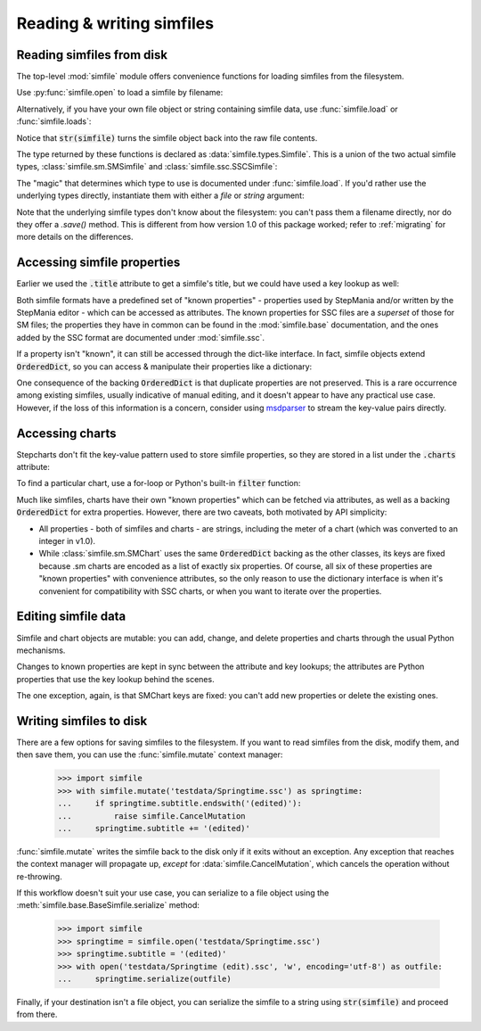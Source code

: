 Reading & writing simfiles
==========================

Reading simfiles from disk
--------------------------

The top-level :mod:`simfile` module offers convenience functions for loading
simfiles from the filesystem.

Use :py:func:`simfile.open` to load a simfile by filename:

.. doctest::

    >>> import simfile
    >>> springtime = simfile.open('testdata/Springtime.ssc')
    >>> print(springtime)
    <SSCSimfile: Springtime>
    >>> print(springtime.artist)
    Kommisar

Alternatively, if you have your own file object or string containing simfile
data, use :func:`simfile.load` or :func:`simfile.loads`:

.. doctest::

    >>> import simfile
    >>> with open('testdata/Springtime.ssc', 'r') as infile:
    ...     springtime = simfile.load(infile)
    ...
    >>> string_contents = str(springtime)
    >>> springtime2 = simfile.loads(string_contents)
    >>> springtime == springtime2
    True

Notice that :code:`str(simfile)` turns the simfile object back into the raw
file contents.

The type returned by these functions is declared as
:data:`simfile.types.Simfile`. This is a union of the two actual simfile types,
:class:`simfile.sm.SMSimfile` and :class:`simfile.ssc.SSCSimfile`:

.. doctest::

    >>> import simfile
    >>> springtime = simfile.open('testdata/Springtime.ssc')
    >>> type(springtime)
    <class 'simfile.ssc.SSCSimfile'>
    >>> robotix = simfile.open('testdata/Robotix.sm')
    >>> type(robotix)
    <class 'simfile.sm.SMSimfile'>

The "magic" that determines which type to use is documented under
:func:`simfile.load`. If you'd rather use the underlying types directly,
instantiate them with either a `file` or `string` argument:

.. doctest::

    >>> from simfile.ssc import SSCSimfile
    >>> with open('testdata/Springtime.ssc', 'r') as infile:
    ...     springtime = SSCSimfile(file=infile)

Note that the underlying simfile types don't know about the filesystem: you
can't pass them a filename directly, nor do they offer a `.save()` method. This
is different from how version 1.0 of this package worked; refer to
:ref:`migrating` for more details on the differences.

Accessing simfile properties
----------------------------

Earlier we used the :code:`.title` attribute to get a simfile's title, but we
could have used a key lookup as well:

.. doctest::

    >>> import simfile
    >>> springtime = simfile.open('testdata/Springtime.ssc')
    >>> springtime.title == springtime['TITLE']
    True

Both simfile formats have a predefined set of "known properties" - properties
used by StepMania and/or written by the StepMania editor - which can be
accessed as attributes. The known properties for SSC files are a *superset* of
those for SM files; the properties they have in common can be found in the
:mod:`simfile.base` documentation, and the ones added by the SSC format are
documented under :mod:`simfile.ssc`.

If a property isn't "known", it can still be accessed through the dict-like
interface. In fact, simfile objects extend :code:`OrderedDict`, so you can
access & manipulate their properties like a dictionary:

.. doctest::

    >>> import simfile
    >>> springtime = simfile.open('testdata/Springtime.ssc')
    >>> for property, value in springtime.items():
    ...     if property == 'TITLETRANSLIT': break
    ...     print(property, '=', repr(value))
    ...
    VERSION = '0.83'
    TITLE = 'Springtime'
    SUBTITLE = ''
    ARTIST = 'Kommisar'

One consequence of the backing :code:`OrderedDict` is that duplicate properties
are not preserved. This is a rare occurrence among existing simfiles, usually
indicative of manual editing, and it doesn't appear to have any practical use
case. However, if the loss of this information is a concern, consider using
`msdparser <https://msdparser.readthedocs.io/en/latest/>`_ to stream the
key-value pairs directly.

Accessing charts
----------------

Stepcharts don't fit the key-value pattern used to store simfile properties, so
they are stored in a list under the :code:`.charts` attribute:

.. doctest::

    >>> import simfile
    >>> springtime = simfile.open('testdata/Springtime.ssc')
    >>> len(springtime.charts)
    9
    >>> springtime.charts[0]
    <SSCChart: dance-single Challenge 12>

To find a particular chart, use a for-loop or Python's built-in :code:`filter`
function:

.. doctest::

    >>> import simfile
    >>> springtime = simfile.open('testdata/Springtime.ssc')
    >>> list(filter(
    ...     lambda chart: chart.stepstype == 'pump-single' and int(chart.meter) > 20,
    ...     springtime.charts,
    ... ))
    ...
    [<SSCChart: pump-single Challenge 21>]

Much like simfiles, charts have their own "known properties" which can be
fetched via attributes, as well as a backing :code:`OrderedDict` for extra
properties. However, there are two caveats, both motivated by API simplicity:

*   All properties - both of simfiles and charts - are strings, including the
    meter of a chart (which was converted to an integer in v1.0).
*   While :class:`simfile.sm.SMChart` uses the same :code:`OrderedDict` backing
    as the other classes, its keys are fixed because .sm charts are encoded
    as a list of exactly six properties. Of course, all six of these properties
    are "known properties" with convenience attributes, so the only reason to
    use the dictionary interface is when it's convenient for compatibility with
    SSC charts, or when you want to iterate over the properties.

Editing simfile data
--------------------

Simfile and chart objects are mutable: you can add, change, and delete
properties and charts through the usual Python mechanisms.

Changes to known properties are kept in sync between the attribute and key
lookups; the attributes are Python properties that use the key lookup behind
the scenes.

.. doctest::

    >>> import simfile
    >>> springtime = simfile.open('testdata/Springtime.ssc')
    >>> springtime.subtitle = '(edited)'
    >>> springtime
    <SSCSimfile: Springtime (edited)>
    >>> springtime.charts.append(SMChart())
    >>> len(springtime.charts)
    10
    >>> del springtime.displaybpm
    >>> 'DISPLAYBPM' in springtime
    False

The one exception, again, is that SMChart keys are fixed: you can't add new
properties or delete the existing ones.

Writing simfiles to disk
------------------------

There are a few options for saving simfiles to the filesystem. If you want to
read simfiles from the disk, modify them, and then save them, you can use the
:func:`simfile.mutate` context manager:

    >>> import simfile
    >>> with simfile.mutate('testdata/Springtime.ssc') as springtime:
    ...     if springtime.subtitle.endswith('(edited)'):
    ...         raise simfile.CancelMutation
    ...     springtime.subtitle += '(edited)'

:func:`simfile.mutate` writes the simfile back to the disk only if it exits
without an exception. Any exception that reaches the context manager will
propagate up, *except* for :data:`simfile.CancelMutation`, which cancels the
operation without re-throwing.

If this workflow doesn't suit your use case, you can serialize to a file object
using the :meth:`simfile.base.BaseSimfile.serialize` method:

    >>> import simfile
    >>> springtime = simfile.open('testdata/Springtime.ssc')
    >>> springtime.subtitle = '(edited)'
    >>> with open('testdata/Springtime (edit).ssc', 'w', encoding='utf-8') as outfile:
    ...     springtime.serialize(outfile)

Finally, if your destination isn't a file object, you can serialize the simfile
to a string using :code:`str(simfile)` and proceed from there.